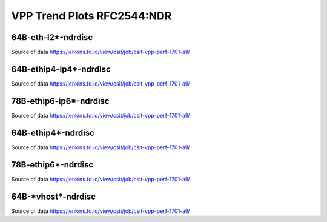 VPP Trend Plots RFC2544:NDR
---------------------------

64B-eth-l2*-ndrdisc
~~~~~~~~~~~~~~~~~~~

.. raw:: html

    <iframe width="700" height="700" frameborder="0" scrolling="no" src="_static/64B-1t1c-eth-l2-ndrdisc.html"></iframe>
    <iframe width="700" height="700" frameborder="0" scrolling="no" src="_static/64B-2t2c-eth-l2-ndrdisc.html"></iframe>
    <iframe width="700" height="700" frameborder="0" scrolling="no" src="_static/64B-4t4c-eth-l2-ndrdisc.html"></iframe>

Source of data https://jenkins.fd.io/view/csit/job/csit-vpp-perf-1701-all/

64B-ethip4-ip4*-ndrdisc
~~~~~~~~~~~~~~~~~~~~~~~

.. raw:: html

    <iframe width="700" height="700" frameborder="0" scrolling="no" src="_static/64B-1t1c-ethip4-ip4-ndrdisc.html"></iframe>
    <iframe width="700" height="700" frameborder="0" scrolling="no" src="_static/64B-2t2c-ethip4-ip4-ndrdisc.html"></iframe>
    <iframe width="700" height="700" frameborder="0" scrolling="no" src="_static/64B-4t4c-ethip4-ip4-ndrdisc.html"></iframe>

Source of data https://jenkins.fd.io/view/csit/job/csit-vpp-perf-1701-all/

78B-ethip6-ip6*-ndrdisc
~~~~~~~~~~~~~~~~~~~~~~~

.. raw:: html

    <iframe width="700" height="700" frameborder="0" scrolling="no" src="_static/78B-1t1c-ethip6-ip6-ndrdisc.html"></iframe>
    <iframe width="700" height="700" frameborder="0" scrolling="no" src="_static/78B-2t2c-ethip6-ip6-ndrdisc.html"></iframe>
    <iframe width="700" height="700" frameborder="0" scrolling="no" src="_static/78B-4t4c-ethip6-ip6-ndrdisc.html"></iframe>

Source of data https://jenkins.fd.io/view/csit/job/csit-vpp-perf-1701-all/

64B-ethip4*-ndrdisc
~~~~~~~~~~~~~~~~~~~

.. raw:: html

    <iframe width="700" height="700" frameborder="0" scrolling="no" src="_static/64B-1t1c-ethip4-ndrdisc.html"></iframe>
    <iframe width="700" height="700" frameborder="0" scrolling="no" src="_static/64B-2t2c-ethip4-ndrdisc.html"></iframe>
    <iframe width="700" height="700" frameborder="0" scrolling="no" src="_static/64B-4t4c-ethip4-ndrdisc.html"></iframe>

Source of data https://jenkins.fd.io/view/csit/job/csit-vpp-perf-1701-all/

78B-ethip6*-ndrdisc
~~~~~~~~~~~~~~~~~~~

.. raw:: html

    <iframe width="700" height="700" frameborder="0" scrolling="no" src="_static/78B-1t1c-ethip6-ndrdisc.html"></iframe>
    <iframe width="700" height="700" frameborder="0" scrolling="no" src="_static/78B-2t2c-ethip6-ndrdisc.html"></iframe>
    <iframe width="700" height="700" frameborder="0" scrolling="no" src="_static/78B-4t4c-ethip6-ndrdisc.html"></iframe>

Source of data https://jenkins.fd.io/view/csit/job/csit-vpp-perf-1701-all/

64B-\*vhost*-ndrdisc
~~~~~~~~~~~~~~~~~~~~

.. raw:: html

    <iframe width="700" height="700" frameborder="0" scrolling="no" src="_static/64B-1t1c-vhost-ndrdisc.html"></iframe>
    <iframe width="700" height="700" frameborder="0" scrolling="no" src="_static/64B-2t2c-vhost-ndrdisc.html"></iframe>
    <iframe width="700" height="700" frameborder="0" scrolling="no" src="_static/64B-4t4c-vhost-ndrdisc.html"></iframe>

Source of data https://jenkins.fd.io/view/csit/job/csit-vpp-perf-1701-all/

